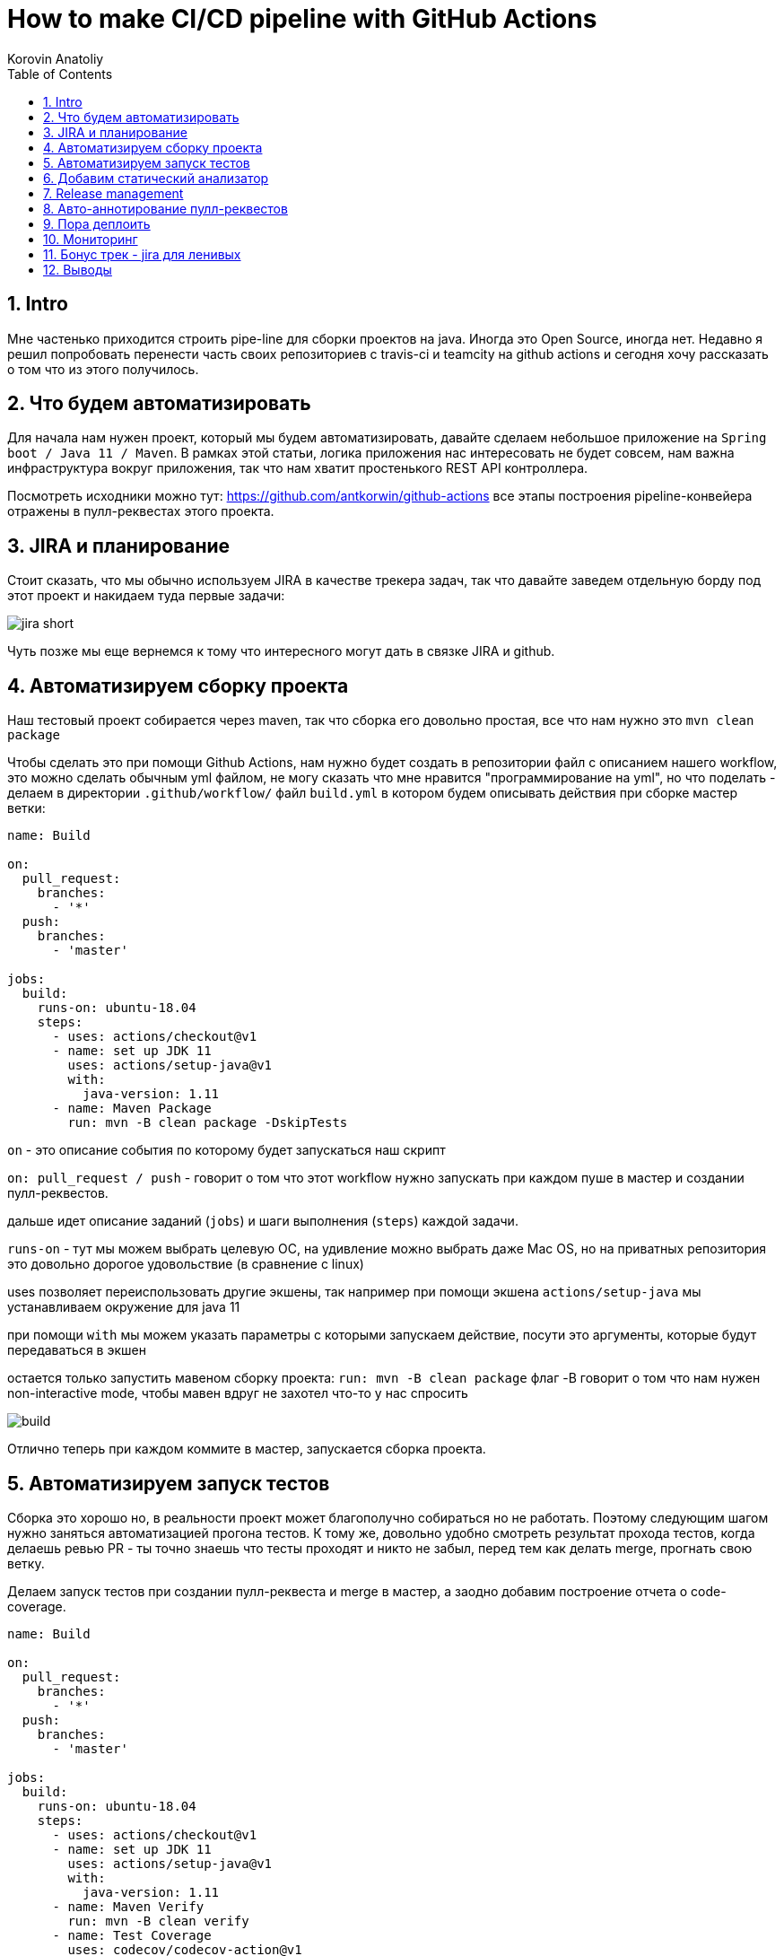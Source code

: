 = How to make CI/CD pipeline with GitHub Actions
Korovin Anatoliy
:doctype: article
:encoding: utf-8
:lang: en
:toc: left
:numbered:
:source-highlighter: rouge

== Intro

Мне частенько приходится строить pipe-line для сборки проектов на java. Иногда это Open Source, иногда нет. Недавно я решил попробовать перенести часть своих репозиториев с travis-ci и teamcity на github actions и сегодня хочу рассказать о том что из этого получилось.

== Что будем автоматизировать

Для начала нам нужен проект, который мы будем автоматизировать, давайте сделаем небольшое приложение на `Spring boot / Java 11 / Maven`. В рамках этой статьи, логика приложения нас интересовать не будет совсем, нам важна инфраструктура вокруг приложения, так что нам хватит простенького REST API контроллера.

Посмотреть исходники можно тут: https://github.com/antkorwin/github-actions все этапы построения pipeline-конвейера отражены в пулл-реквестах этого проекта.

== JIRA и планирование

Стоит сказать, что мы обычно используем JIRA в качестве трекера задач, так что давайте заведем отдельную борду под этот проект и накидаем туда первые задачи:

image::./jira_short.png[]

Чуть позже мы еще вернемся к тому что интересного могут дать в связке JIRA и github.

== Автоматизируем сборку проекта

Наш тестовый проект собирается через maven, так что сборка его довольно простая, все что нам нужно это `mvn clean package`

Чтобы сделать это при помощи Github Actions, нам нужно будет создать в репозитории файл с описанием нашего workflow, это можно сделать обычным yml файлом, не могу сказать что мне нравится "программирование на yml", но что поделать - делаем в директории `.github/workflow/` файл `build.yml` в котором будем описывать действия при сборке мастер ветки:


[source , yaml]
----
name: Build

on:
  pull_request:
    branches:
      - '*'
  push:
    branches:
      - 'master'

jobs:
  build:
    runs-on: ubuntu-18.04
    steps:
      - uses: actions/checkout@v1
      - name: set up JDK 11
        uses: actions/setup-java@v1
        with:
          java-version: 1.11
      - name: Maven Package
        run: mvn -B clean package -DskipTests
----

`on` - это описание события по которому будет запускаться наш скрипт 

`on: pull_request / push` - говорит о том что этот workflow нужно запускать при каждом пуше в мастер и создании пулл-реквестов.

дальше идет описание заданий (`jobs`) и шаги выполнения (`steps`) каждой задачи.

`runs-on` - тут мы можем выбрать целевую ОС, на удивление можно выбрать даже Mac OS, но на приватных репозитория это довольно дорогое удовольствие (в сравнение с linux)

uses позволяет переиспользовать другие экшены, так например при помощи экшена `actions/setup-java` мы устанавливаем окружение для java 11

при помощи `with` мы можем указать параметры с которыми запускаем действие, посути это аргументы, которые будут передаваться в экшен

остается только запустить мавеном сборку проекта: `run: mvn -B clean package` флаг -B говорит о том что нам нужен non-interactive mode, 
чтобы мавен вдруг не захотел что-то у нас спросить

image::./build.gif[]

Отлично теперь при каждом коммите в мастер, запускается сборка проекта.


== Автоматизируем запуск тестов

Сборка это хорошо но, в реальности проект может благополучно собираться но не работать. Поэтому следующим шагом нужно заняться автоматизацией прогона тестов. К тому же, довольно удобно смотреть результат прохода тестов, когда делаешь ревью PR - ты точно знаешь что тесты проходят и никто не забыл,
перед тем как делать merge, прогнать свою ветку. 

Делаем запуск тестов при создании пулл-реквеста и merge в мастер, а заодно добавим построение отчета о code-coverage.

[source, yml]
----
name: Build

on:
  pull_request:
    branches:
      - '*'
  push:
    branches:
      - 'master'

jobs:
  build:
    runs-on: ubuntu-18.04
    steps:
      - uses: actions/checkout@v1
      - name: set up JDK 11
        uses: actions/setup-java@v1
        with:
          java-version: 1.11
      - name: Maven Verify
        run: mvn -B clean verify
      - name: Test Coverage
        uses: codecov/codecov-action@v1
        with:
          token: ${{ secrets.CODECOV_TOKEN }}
----

Для покрытия тестов я использую codecov в связке с jacoco плагином.
У codecov есть свой экшен, но ему для работы с нашим pull-request-ом нужен токен:

`${{ secrets.CODECOV_TOKEN }}` - такую конструкцию мы будем встречать еще не один раз, 
secrets это механизм хранения секретов в гитхабе, мы можем там прописать пароли/токены/хосты/url-ы 
и прочие данные, которыми не стоит светить в кодовой базе репозитория. 

Добавить переменную в secrets, можно в настройках репозитория на github:

image::./secrets.png[]

Получить токен можно на https://codecov.io после авторизации через github, для добавления public проекта нужно просто пройти по ссылке вида: `https://codecov.io/gh/[github user name]/[repo name]`. Приватный репозиторий тоже можно добавить, для этого надо дать права codecov приложению в гитхабе.

image::./codecov.png[]

Добавляем jacoco плагин в POM-файл:

[source, xml]
----
<plugin>
	<groupId>org.jacoco</groupId>
	<artifactId>jacoco-maven-plugin</artifactId>
	<version>0.8.4</version>
	<executions>
		<execution>
			<goals>
				<goal>prepare-agent</goal>
			</goals>
		</execution>
		<!-- attached to Maven test phase -->
		<execution>
			<id>report</id>
			<phase>test</phase>
			<goals>
				<goal>report</goal>
			</goals>
		</execution>
	</executions>
</plugin>
<plugin>
	<groupId>org.apache.maven.plugins</groupId>
	<artifactId>maven-surefire-plugin</artifactId>
	<version>2.22.2</version>
	<configuration>
		<reportFormat>plain</reportFormat>
		<includes>
			<include>**/*Test*.java</include>
			<include>**/*IT*.java</include>
		</includes>
	</configuration>
</plugin>
----

Теперь в каждый наш пулл-реквест будет заходить codecov бот и добавлять график изменения покрытия:

image::./codecov_in_github_actions.png[]

== Добавим статический анализатор

В большинестве своих open source проектов я использую sonar cloud для статического анализа кода, его довольно легко подключить к travis-ci.
Так что это логичный шаг при миграции на Github Actions, сделать тоже самое.
Маркет экшенов - клевая штука, но в этот раз он немного подвел, потому что я по привычке нашел нужный экшен и прописал его в workflow.
А оказалось что sonar не поддерживает работу через действие для анализа проектов на maven или gradle. Об этом конечно написано в документации, 
но кто же ее читает?!

Через действие нельзя, поэтому будем делать через mvn плагин:

[source, yml]
----
name: SonarCloud

on:
  push:
    branches:
      - master
  pull_request:
    types: [opened, synchronize, reopened]

jobs:
  sonarcloud:
    runs-on: ubuntu-16.04
    steps:
      - uses: actions/checkout@v1
      - name: Set up JDK
        uses: actions/setup-java@v1
        with:
          java-version: 1.11
      - name: Analyze with SonarCloud
#       set environment variables:
        env:
          GITHUB_TOKEN: ${{ secrets.GITHUB_TOKEN }}
          SONAR_TOKEN: ${{ secrets.SONAR_TOKEN }}
#       run sonar maven plugin:
        run: mvn -B verify sonar:sonar -Dsonar.projectKey=antkorwin_github-actions -Dsonar.organization=antkorwin-github -Dsonar.host.url=https://sonarcloud.io -Dsonar.login=$SONAR_TOKEN -Dsonar.coverage.jacoco.xmlReportPaths=./target/site/jacoco/jacoco.xml

----

`SONAR_TOKEN` - можно получить в https://sonarcloud.io/ и нужно прописать его в secrets.
`GITHUB_TOKEN` - это встроенный токен который генерит гитхаб, с помощью него sonarcloud[bot] сможет авторизоваться в гите, чтобы оставлять нам сообщения в пулл-реквестах.

`Dsonar.projectKey` - название проекта в сонаре, посмотреть можно в настройках проекта.

`Dsonar.organization` - название организации из github.


Делаем пулл-реквест и ждем когда sonarcloud[bot] придет в комментарии:

image::./sonarcloud_bot.png[]


== Release management

Билд настроили, тесты прогнали, можно и релиз сделать.
Давайте посмотрим как Github Actions помогает существенно упростить release managment. 

На работе у меня есть проекты, кодовая база которых лежит в bitbucket(все как в той истории "днем пишу в битбакет, ночью коммичу в github"). К сожалению в bitbucket нет встроенных средств для управления релизами. Это проблема, потому что под каждый релиз приходится руками заводить страничку в confluence, и скидывать туда все фичи вошедшие в релиз, шерстить чертоги разума, таски в jira, коммиты в репозитории. Шансов ошибиться много, можно что-то забыть или вписать то что уже релизили в прошлый раз, иногда просто не понятно к чему отнести какой-то пулл-реквест - это фича, или фикс багов,
или правка тестов, или что-то инфраструктурное. 

Как нам может помочь GitHub actions? Есть отличный экшен - `release drafter`, он позволяет задать шаблон файла release notes 
чтобы настроить категории пулл-реквестов, и автоматически группировать их в release notes файле:

image::./draft.png[]

Пример шаблона для настройки отчета(.github/release-drafter.yml): 

[source, yml]
----
name-template: 'v$NEXT_PATCH_VERSION'
tag-template: 'v$NEXT_PATCH_VERSION'
categories:
  - title: '🚀 New Features'
    labels:
      - 'type:features'
# в эту категорию собираем все PR с меткой type:features

  - title: '🐞 Bugs Fixes'
    labels:
      - 'type:fix'
# аналогично для метки type:fix и т.д.

  - title: '📚 Documentation'
    labels:
      - 'type:documentation'
      
  - title: '🛠 Configuration'
    labels:
      - 'type:config'
      
change-template: '- $TITLE @$AUTHOR (#$NUMBER)'
template: |
  ## Changes
  $CHANGES
----

добавляем скрипт для генерации черновика релиза (.github/workflows/release-draft.yml):

[source, yml]
----
name: "Create draft release"

on:
  push:
    branches:
      - master

jobs:
  update_draft_release:
    runs-on: ubuntu-18.04
    steps:
      - uses: release-drafter/release-drafter@v5
        env:
          GITHUB_TOKEN: ${{ secrets.GITHUB_TOKEN }}
----

Все пулл-реквесты с этого момента будут собираться в release notes автоматически - magic! 

Тут может возникнуть вопрос - "А что если разработчики забудут проставить метки в PR?" 
тогда непонятно в какую категорию его отнести и опять придется разбираться в ручную, с каждым ПР-ом отдельно. 
Чтобы исправить эту проблему, мы можем воспользоваться еще одним экшеном: `label verifier` он проверяет наличие тэгов на пул-реквесте. 
Если нет ниодного обязательного тэга, то проверка будет завалена и сообщение об этом мы увидим в нашем пулл-реквесте.

[source, yml]
---- 
name: "Verify type labels"

on:
  pull_request:
    types: [opened, labeled, unlabeled, synchronize]

jobs:
  triage:
    runs-on: ubuntu-18.04
    steps:
      - uses: zwaldowski/match-label-action@v2
        with:
          allowed: 'type:fix, type:features, type:documentation, type:tests, type:config'
----          

Теперь любой pull-request нужно пометить одним из тэгов: `type:fix, type:features, type:documentation, type:tests, type:config`. 

image::./label_match.png[]

== Авто-аннотирование пулл-реквестов

Рас уж мы коснулись такой темы как эффективная работа с пулл-реквестами, то стоит сказать еще о таком экшене, как labeler, он проставляет метки в PR, на основании того какие файлы были изменены. Например мы можем пометить как [build] любой пул-реквест в котором есть изменения в каталоге .github/workflow

подключить его довольно просто:

[source, yml]
----
name: "Auto-assign themes to PR"

on:
  - pull_request

jobs:
  triage:
    runs-on: ubuntu-18.04
    steps:
      - uses: actions/labeler@v2
        with:
          repo-token: ${{ secrets.GITHUB_TOKEN }}
----

еще нам понадобится файл с описанием соответствия каталогов проекта с тематиками пулл-реквестов:

[source, yml]
----
theme:build:
  - ".github/**"
  - "pom.xml"
  - ".travis.yml"
  - ".gitignore"
  - "Dockerfile"

theme:code:
  - "src/main/*"

theme:tests:
  - "src/test/*"

theme:documentation:
  - "docs/**"

theme:TRASH:
  - ".idea/**"
  - "target/**"
----

Подружить действие автоматически проставляющее метки в пулл-реквесты и действие проверяющее наличие обязательных меток - у меня не вышло, `match-label` на отрез не хочет видеть проставленные ботом метки. Похоже проще написать свое действие совмещающее оба этапа.Но даже в таком виде пользоваться довольно удобно, нужно выбрать метку из списка при создании пулл-реквеста.

== Пора деплоить

Я попробовал несколько вариантов деплоя через github actions (через ssh, через scp, и при помощи docker-hub), и могу сказать что скорее всего вы найдете способ залить бинарку на сервер, каким бы извращенным не был ваш pipeline.

Мне понравился вариант держать всю инфраструктуру в одном месте, поэтому рассмотрим как сделать деплой в github packages (это репозиторий для бинарного контента, npm, jar, docker) 

image::./rep_actions.png[]

скприпт сборки docker образа и публикации его в github packages:

[source, yml]
----
name: Deploy docker image

on:
  push:
    branches:
      - 'master'

jobs:

  build_docker_image:
    runs-on: ubuntu-18.04
    steps:

#     Build JAR:
      - uses: actions/checkout@v1
      - name: set up JDK 11
        uses: actions/setup-java@v1
        with:
          java-version: 1.11
      - name: Maven Package
        run: mvn -B clean compile package -DskipTests

#     Set global environment variables:
      - name: set global env
        id: global_env
        run: |
          echo "::set-output name=IMAGE_NAME::${GITHUB_REPOSITORY#*/}"
          echo "::set-output name=DOCKERHUB_IMAGE_NAME::docker.pkg.github.com/${GITHUB_REPOSITORY}/${GITHUB_REPOSITORY#*/}"

#     Build Docker image:
      - name: Build and tag image
        run: |
          docker build -t "${{ steps.global_env.outputs.DOCKERHUB_IMAGE_NAME }}:latest" -t "${{ steps.global_env.outputs.DOCKERHUB_IMAGE_NAME }}:${GITHUB_SHA::8}" .

      - name: Docker login
        run: docker login docker.pkg.github.com -u $GITHUB_ACTOR -p ${{secrets.GITHUB_TOKEN}}

#     Publish image to github package repository:
      - name: Publish image
        env:
          IMAGE_NAME: $GITHUB_REPOSITORY
        run: docker push "docker.pkg.github.com/$GITHUB_REPOSITORY/${{ steps.global_env.outputs.IMAGE_NAME }}"
----

Для начала нам надо собрать JAR файл нашего приложения, после чего мы вычисляем путь к github docker registry и название нашего образа.
Тут есть несолько хитростей с которыми мы еще не сталкивались:

- конструкция вида: `echo "::set-output name=NAME::VALUE"` позволяет задать значение переменной в текущем шаге, так чтобы его потом можно было прочитать во всех остальных шагах.

- получить значение переменной установленой на предыдущем шаге можно через идентификатор этого шага:
`${{ steps.global_env.outputs.DOCKERHUB_IMAGE_NAME }}`

- В стандартной переменной `GITHUB_REPOSITORY` хранится название репозитория и его владелец ("owner/repo-name"). Для того чтобы вырезать из этой строки все кроме названия репозитория воспользуемся bash синтаксисом: `${GITHUB_REPOSITORY#*/}` 

Далее нам нужно собрать докер образ

`docker build -t "docker.pkg.github.com/antkorwin/github-actions/github-actions:latest"`

Авторизоваться в registry:

`docker login docker.pkg.github.com -u $GITHUB_ACTOR -p ${{secrets.GITHUB_TOKEN}}`

И опубликовать образ в github packages repository:

`docker push "docker.pkg.github.com/antkorwin/github-actions/github-actions"`

Для того чтобы указать версию образа, мы используем первые цифры из SHA-хэша коммита - `GITHUB_SHA` 
тут тоже есть нюансы, если вы будете делать такие сборки не только при merge в master, а еще и по событию создания пулл-реквеста, то SHA может не совпадать с хэшем, который мы видим в истории гита, потому что действие actions/checkout делает свой уникальный хэш, чтобы избежать взаимных блокировок действий в PR.

image::./github_package_repository.png[]

Если все получилось благополучно, то открыв раздел packages (https://github.com/antkorwin/github-actions/packages) в репозитории, вы увидите новый докер образ:

image::./docker_images.png[]
 
Там же можно посмотреть список версий докер-образа.

Остается только настроить наш сервер на работу с этим registry и запустить перезапуск сервиса. 
О том как это сделать через systemd, я пожалуй расскажу в другой раз.

== Мониторинг

Давайте посмотрим несложный вариант как делать health check нашего приложения при помощи github actions.
В нашем бутовом приложении есть actuator, так что API для проверки его состояния даже и писать не надо, для денивых уже все сделали.
Нужно только дернуть хост: `SERVER-URL:PORT/actuator/health`

[source]
----
$ curl -v 127.0.0.1:8080/actuator/health

> GET /actuator/health HTTP/1.1
> Host: 127.0.0.1:8080
> User-Agent: curl/7.61.1
> Accept: */*

< HTTP/1.1 200
< Content-Type: application/vnd.spring-boot.actuator.v3+json
< Transfer-Encoding: chunked
< Date: Thu, 04 Jun 2020 12:33:37 GMT

{"status":"UP"}
----

Все что нам нужно написать таск проверки сервера по крону, ну а если вдруг он нам не ответит, 
то будем слать уведомление в телеграм:

Для начала разберемся как запустить workflow по крону:

[source, yml]
----
on:
  schedule:
    - cron:  '*/5 * * * *'
----

Все просто, даже не верится что в гитхабе можно сделать такие ивенты, которые совсем не укладываются в webhook-и.
Детали есть в документации: https://help.github.com/en/actions/reference/events-that-trigger-workflows#scheduled-events-schedule 

Проверку статуса сервера сделаем руками через curl:

[source, yml]
----
jobs:
  ping:
    runs-on: ubuntu-18.04
    steps:
    
      - name: curl actuator
        id: ping
        run: |
          echo "::set-output name=status::$(curl ${{secrets.SERVER_HOST}}/api/actuator/health)"

      - name: health check
        run: |
          if [[ ${{ steps.ping.outputs.status }} != *"UP"* ]]; then
            echo "health check is failed"
            exit 1
          fi
          echo "It's OK"
----

Сначала сохраняем в переменную то что ответил сервер на запрос, на следующем шаге проверяем что статус UP и если это не так, то выходим с ошибкой. Если нужно руками "завалить" действие, то `exit 1` подходящее оружие.

[source, yml]
----
  - name: send alert in telegram
    if: ${{ failure() }}
    uses: appleboy/telegram-action@master
    with:
      to: ${{ secrets.TELEGRAM_TO }}
      token: ${{ secrets.TELEGRAM_TOKEN }}
      message: |
        Health check of the:
        ${{secrets.SERVER_HOST}}/api/actuator/health
        failed with the result:
        ${{ steps.ping.outputs.status }}
----

Отправку в телеграм делаем только если действие завалилось на предыдущем шаге. 
Для отправки сообщения используем `appleboy/telegram-action`, о том как получить токен бота и id чата можно почитать в документации:
https://github.com/appleboy/telegram-action

image::./cron.png[]

Не забудьте прописать в секретах на гитхабе: URL для сервера и токены для телеграм бота.

== Бонус трек - jira для ленивых

Я обещал что мы вернемся к JIRA, и мы вернулись. Сотни раз наблюдал на стендапах, ситуацию, когда разработчики сделали фичу, слили ветку, но забыли перетянуть задачу в JIRA. Кончено если бы все это делалось в одном месте, то было бы проще, но фактически мы пишем код в IDE, сливаем ветки в bitbucket или GitHub, а задачи потом таскаем в Jira, для этого надо открывать новые окна, иногда логиниться еще раз и т.д. Когда ты прекрасно помнишь что надо делать дальше, то открывать борду лишний раз нет смысла. В итоге, утром на стендапе надо тратить время на актуализацию доски задач.

GitHub поможет нам и в этом рутинном занятии,
для начала мы можем перетягивать задачи автоматом, в колонку
code_review, когда закинули пулл-реквест. Все что нужно - это придерживаться соглашения в наименовании веток:

`[имя проекта]-[номер таска]-название`
например если ключ проекта "Github Actions" будет GA, то `GA-8-jira-bot` может быть веткой для реализации задачи GA-8.

Интеграция с Jira работает через экшены от atlassian, они не идеальны, надо сказать, что некоторые из них у меня вообще не заработали. 
Но мы обсудим только те, что точно работают и активно используются.

Для начала нужно пройти авторизацию в JIRA при помощи действия: https://github.com/atlassian/gajira-login[atlassian/gajira-login]

[source, yml]
----
jobs:
  build:
    runs-on: ubuntu-latest
    name: Jira Workflow
    steps:
      - name: Login
        uses: atlassian/gajira-login@master
        env:
          JIRA_BASE_URL: ${{ secrets.JIRA_BASE_URL }}
          JIRA_USER_EMAIL: ${{ secrets.JIRA_USER_EMAIL }}
          JIRA_API_TOKEN: ${{ secrets.JIRA_API_TOKEN }}
----

Для этого надо получить токен в JIRA, как это сделать расписано тут: https://confluence.atlassian.com/cloud/api-tokens-938839638.html

Вычленяем идентификатор задачи из названия ветки: 

[source, yml]
----
  - name: Find Issue
    id: find_issue
    shell: bash
    run: |
      echo "::set-output name=ISSUE_ID::$(echo ${GITHUB_HEAD_REF} | egrep -o 'GA-[0-9]{1,4}')"
      echo brach name: $GITHUB_HEAD_REF
      echo extracted issue: ${GITHUB_HEAD_REF} | egrep -o 'GA-[0-9]{1,4}'
      
  - name: Check Issue
    shell: bash
    run: |
      if [[ "${{steps.find_issue.outputs.ISSUE_ID}}" == "" ]]; then
        echo "Please name your branch according to the JIRA issue: [project_key]-[task_number]-branch_name"
        exit 1
      fi
      echo succcessfully found JIRA issue: ${{steps.find_issue.outputs.ISSUE_ID}}
----

Если поискать в github marketplace то можно найти действие для этой задачи, но мне пришлось написать тоже самое через grep по названию ветки потому что это действие от atlasian ни в какую не захотело работать на моем проекте, разбираться что же там не так дольше чем сделать руками тоже самое.

Осталось только переместить задачу в колонку "Code review" при создании пулл-реквеста:

[source, yml]
----
  - name: Transition issue
    if: ${{ success() }}
    uses: atlassian/gajira-transition@master
    with:
      issue: ${{ steps.find_issue.outputs.ISSUE_ID }}
      transition: "Code review"
----

Для этого есть специальное действие на github, все что ему нужно это идентификатор задачи полученный на предыдущем шаге и авторизация в JIRA, которую мы делали выше.

image::./jira.gif[]

таким же образом можно перетягивать задачи при merge в мастер, и других событиях из github workflow. 
В общем все зависит от вашей фантазии и желания автоматизировать рутинные процессы.



== Выводы

если посмотреть на классическую диаграмму DEVOPS, то мы покрыли все этапы, разые что кроме operate, думаю если постараться то можно найти какой-нибудь экшен в маркете для интеграции с help-desk, так что будем считать что pipeline получился основательный и на основании его использования можно сделать выводы

image::./devops.jpg[]

Плюсы:

- Marketplace с готовыми действиями на все случаи жизни, это очень круто. 
В большинстве из них еще и исходники можно посмотреть, чтобы понять как решить похожую задачу, 
либо запостить feature request автору прямо в гитхаб репозитории.

- Выбор целевой платформы для сборки: Linux, mac os, windows довольно интересная фича.

- Github Packages отличная вещь, держать всю инфраструктуру в одном месте удобно, 
не надо серфить по разным окошкам, все в радиусе одного-двух кликов мыши и прекрасно интегрировано с github actions. 
Поддержка docker registry в бесплатной версии это тоже хорошее преимущество. 

- github прячет секреты в логах сборки, поэтому пользоваться им для хранения паролей и токенов не так уж и страшно. 
За все время экспериментов мне не удалось ни разу увидеть секрет в чистом виде в консоли.

- бесплатен для Open Source проектов

Минусы:

- YML, ну не люблю я его. При работе с таким флоу у меня самый частый commit message это "fix yml format", то забудешь где-то таб поставить, то не на той строке напишешь. В общем сидеть перед экраном с транспортиром и линейкой не самое приятное занятие.

- DEBUG, отлаживать флоу заливкой его и выводом в консоль не всегда удобно, но это больше из разряда "вы зажрались" работая с IDEA когда можно отлаживать все что угодно.

- Свой экшен можно написать на чем угодно если завернуть его в докер, но нативно поддерживается только javascript, конечно это дело вкуса, но я бы предпочел что-то другое заместо js.


